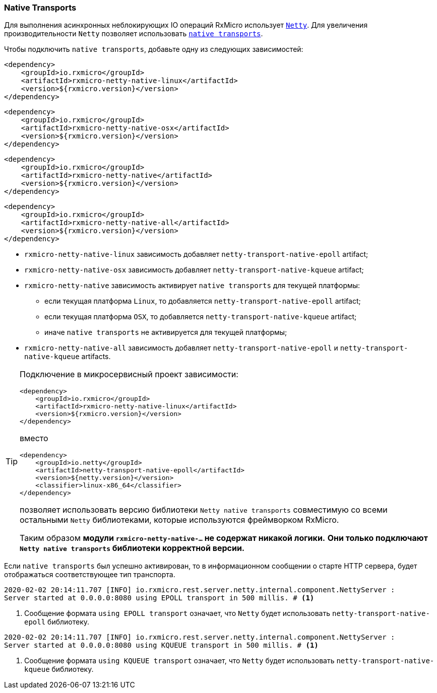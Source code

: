 === Native Transports

Для выполнения асинхронных неблокирующих IO операций RxMicro использует https://netty.io/[`Netty`^].
Для увеличения производительности `Netty` позволяет использовать https://netty.io/wiki/native-transports.html[`native transports`^].

Чтобы подключить `native transports`, добавьте одну из следующих зависимостей:

[source,xml]
----
<dependency>
    <groupId>io.rxmicro</groupId>
    <artifactId>rxmicro-netty-native-linux</artifactId>
    <version>${rxmicro.version}</version>
</dependency>
----

[source,xml]
----
<dependency>
    <groupId>io.rxmicro</groupId>
    <artifactId>rxmicro-netty-native-osx</artifactId>
    <version>${rxmicro.version}</version>
</dependency>
----

[source,xml]
----
<dependency>
    <groupId>io.rxmicro</groupId>
    <artifactId>rxmicro-netty-native</artifactId>
    <version>${rxmicro.version}</version>
</dependency>
----

[source,xml]
----
<dependency>
    <groupId>io.rxmicro</groupId>
    <artifactId>rxmicro-netty-native-all</artifactId>
    <version>${rxmicro.version}</version>
</dependency>
----

* `rxmicro-netty-native-linux` зависимость добавляет `netty-transport-native-epoll` artifact;
* `rxmicro-netty-native-osx` зависимость добавляет `netty-transport-native-kqueue` artifact;
* `rxmicro-netty-native` зависимость активирует `native transports` для текущей платформы:
** если текущая платформа `Linux`, то добавляется `netty-transport-native-epoll` artifact;
** если текущая платформа `OSX`, то добавляется `netty-transport-native-kqueue` artifact;
** иначе `native transports` не активируется для текущей платформы;
* `rxmicro-netty-native-all` зависимость добавляет `netty-transport-native-epoll` и `netty-transport-native-kqueue` artifacts.

[TIP]
====
Подключение в микросервисный проект зависимости:

[source,xml]
----
<dependency>
    <groupId>io.rxmicro</groupId>
    <artifactId>rxmicro-netty-native-linux</artifactId>
    <version>${rxmicro.version}</version>
</dependency>
----

вместо

[source,xml]
----
<dependency>
    <groupId>io.netty</groupId>
    <artifactId>netty-transport-native-epoll</artifactId>
    <version>${netty.version}</version>
    <classifier>linux-x86_64</classifier>
</dependency>
----

позволяет использовать версию библиотеки `Netty native transports` совместимую со всеми остальными `Netty` библиотеками, которые используются фреймворком RxMicro.

Таким образом *модули `rxmicro-netty-native-...` не содержат никакой логики.* *Они только подключают `Netty native transports` библиотеки корректной версии.*
====

Если `native transports` был успешно активирован, то в информационном сообщении о старте HTTP сервера, будет отображаться соответствующее тип транспорта.

[source,text]
----
2020-02-02 20:14:11.707 [INFO] io.rxmicro.rest.server.netty.internal.component.NettyServer :
Server started at 0.0.0.0:8080 using EPOLL transport in 500 millis. # <1>
----
<1> Сообщение формата `using EPOLL transport` означает, что `Netty` будет использовать `netty-transport-native-epoll` библиотеку.

[source,text]
----
2020-02-02 20:14:11.707 [INFO] io.rxmicro.rest.server.netty.internal.component.NettyServer :
Server started at 0.0.0.0:8080 using KQUEUE transport in 500 millis. # <1>
----
<1> Сообщение формата `using KQUEUE transport` означает, что `Netty` будет использовать `netty-transport-native-kqueue` библиотеку.
